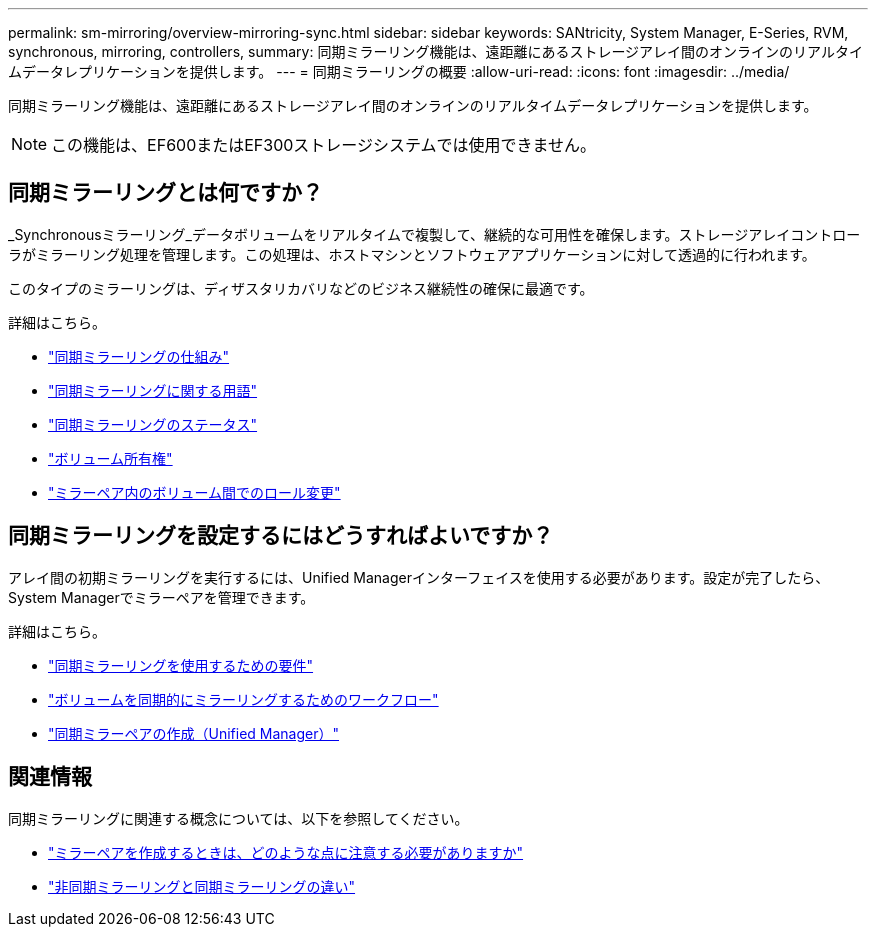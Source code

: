 ---
permalink: sm-mirroring/overview-mirroring-sync.html 
sidebar: sidebar 
keywords: SANtricity, System Manager, E-Series, RVM, synchronous, mirroring, controllers, 
summary: 同期ミラーリング機能は、遠距離にあるストレージアレイ間のオンラインのリアルタイムデータレプリケーションを提供します。 
---
= 同期ミラーリングの概要
:allow-uri-read: 
:icons: font
:imagesdir: ../media/


[role="lead"]
同期ミラーリング機能は、遠距離にあるストレージアレイ間のオンラインのリアルタイムデータレプリケーションを提供します。

[NOTE]
====
この機能は、EF600またはEF300ストレージシステムでは使用できません。

====


== 同期ミラーリングとは何ですか？

_Synchronousミラーリング_データボリュームをリアルタイムで複製して、継続的な可用性を確保します。ストレージアレイコントローラがミラーリング処理を管理します。この処理は、ホストマシンとソフトウェアアプリケーションに対して透過的に行われます。

このタイプのミラーリングは、ディザスタリカバリなどのビジネス継続性の確保に最適です。

詳細はこちら。

* link:how-synchronous-mirroring-works.html["同期ミラーリングの仕組み"]
* link:synchronous-mirroring-terminology.html["同期ミラーリングに関する用語"]
* link:synchronous-mirroring-status.html["同期ミラーリングのステータス"]
* link:volume-ownership-sync.html["ボリューム所有権"]
* link:role-change-of-volumes-in-a-mirrored-pair.html["ミラーペア内のボリューム間でのロール変更"]




== 同期ミラーリングを設定するにはどうすればよいですか？

アレイ間の初期ミラーリングを実行するには、Unified Managerインターフェイスを使用する必要があります。設定が完了したら、System Managerでミラーペアを管理できます。

詳細はこちら。

* link:requirements-for-using-synchronous-mirroring.html["同期ミラーリングを使用するための要件"]
* link:workflow-for-mirroring-a-volume-synchronously.html["ボリュームを同期的にミラーリングするためのワークフロー"]
* link:../um-manage/create-synchronous-mirrored-pair-um.html["同期ミラーペアの作成（Unified Manager）"]




== 関連情報

同期ミラーリングに関連する概念については、以下を参照してください。

* link:synchronous-mirroring-what-do-i-need-to-know-before-creating-a-mirrored-pair.html["ミラーペアを作成するときは、どのような点に注意する必要がありますか"]
* link:how-does-asynchronous-mirroring-differ-from-synchronous-mirroring-async.html["非同期ミラーリングと同期ミラーリングの違い"]

